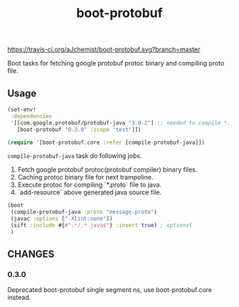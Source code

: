 #+TITLE: boot-protobuf

[[https://clojars.org/boot-protobuf][https://img.shields.io/clojars/v/boot-protobuf.svg]]
[[https://jarkeeper.com/ajchemist/boot-protobuf][https://jarkeeper.com/ajchemist/boot-protobuf/downloads.svg]]
[[https://travis-ci.org/aJchemist/boot-protobuf.svg?branch=master]]

Boot tasks for fetching google protobuf protoc binary and compiling proto file.

** Usage

#+begin_src clojure
  (set-env!
   :dependencies
   '[[com.google.protobuf/protobuf-java "3.0.2"] ;; needed to compile *.java
     [boot-protobuf "0.3.0" :scope "test"]])

  (require '[boot-protobuf.core :refer [compile-protobuf-java]])
#+end_src

=compile-protobuf-java= task do following jobs.

1. Fetch google protobuf protoc(protobuf compiler) binary files.
2. Caching protoc binary file for next trampoline.
3. Execute protoc for compiling `*.proto` file to java.
4. `add-resource` above generated java source file.

#+begin_src clojure
  (boot
   (compile-protobuf-java :proto "message.proto")
   (javac :options ["-Xlint:none"])
   (sift :include #{#".*/.*.java$"} :invert true) ; optional
   )
#+end_src

** CHANGES

*** 0.3.0

Deprecated boot-protobuf single segment ns, use boot-protobuf.core instead.
